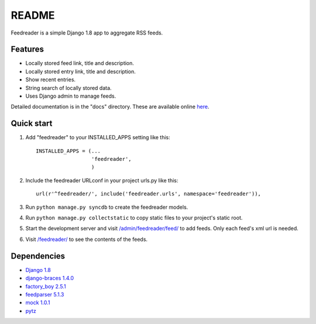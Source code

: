README
======

Feedreader is a simple Django 1.8 app to aggregate RSS feeds.

Features
--------

-  Locally stored feed link, title and description.
-  Locally stored entry link, title and description.
-  Show recent entries.
-  String search of locally stored data.
-  Uses Django admin to manage feeds.

Detailed documentation is in the "docs" directory. These are available
online `here <http://ahernp.com/media/doc/django-feedreader/>`__.

Quick start
-----------

1. Add "feedreader" to your INSTALLED\_APPS setting like this::

     INSTALLED_APPS = (...
                       'feedreader',
                       )

2. Include the feedreader URLconf in your project urls.py like this::

     url(r'^feedreader/', include('feedreader.urls', namespace='feedreader')),

3. Run ``python manage.py syncdb`` to create the feedreader models.

4. Run ``python manage.py collectstatic`` to copy static files to your
   project's static root.

5. Start the development server and visit
   `/admin/feedreader/feed/ <https://127.0.0.1:8000/admin/feedreader/feed>`__
   to add feeds. Only each feed's xml url is needed.

6. Visit `/feedreader/ <https://127.0.0.1:8000/feedreader/>`__
   to see the contents of the feeds.

Dependencies
------------

-  `Django 1.8 <https://pypi.python.org/pypi/Django/1.8>`__
-  `django-braces 1.4.0 <https://pypi.python.org/pypi/django-braces/1.4.0>`__
-  `factory_boy 2.5.1 <https://pypi.python.org/pypi/factory_boy/2.5.1>`__
-  `feedparser 5.1.3 <https://pypi.python.org/pypi/feedparser/5.1.3>`__
-  `mock 1.0.1 <https://pypi.python.org/pypi/mock/1.0.1>`__
-  `pytz <https://pypi.python.org/pypi/pytz/2015.2>`__

